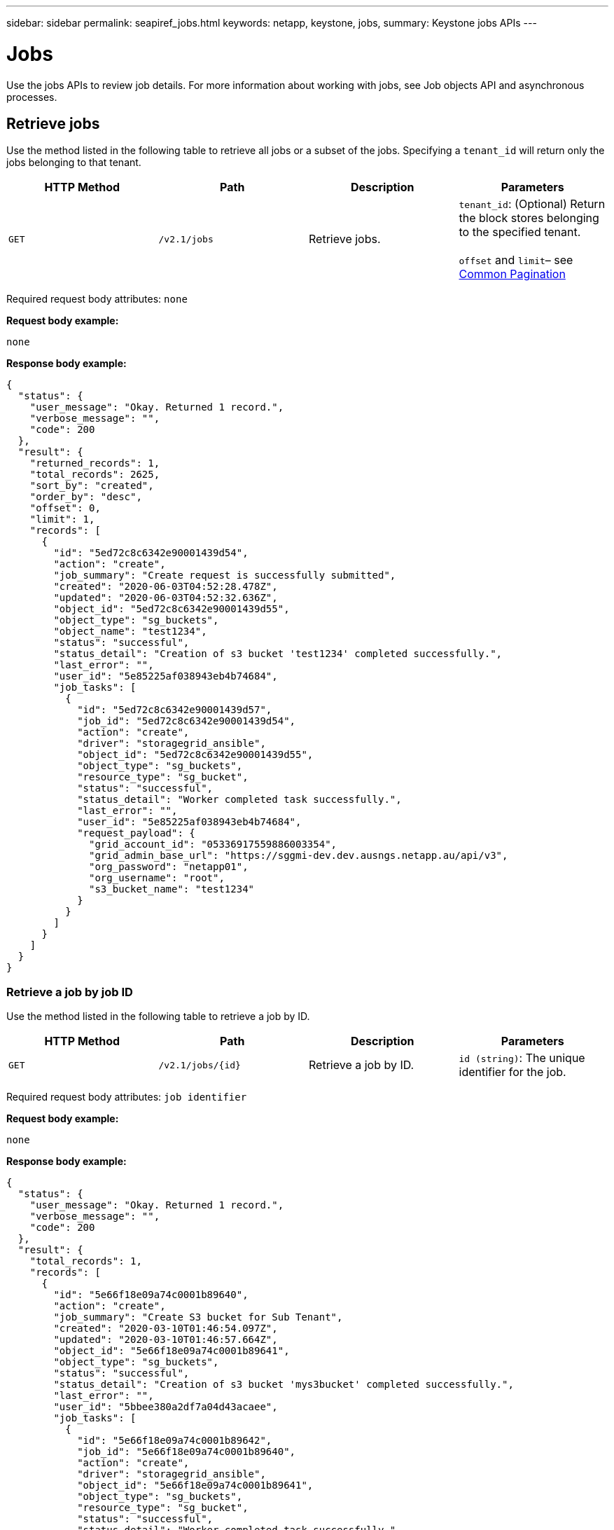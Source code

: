 ---
sidebar: sidebar
permalink: seapiref_jobs.html
keywords: netapp, keystone, jobs,
summary: Keystone jobs APIs
---

= Jobs
:hardbreaks:
:nofooter:
:icons: font
:linkattrs:
:imagesdir: ./media/

//
// This file was created with NDAC Version 2.0 (August 17, 2020)
//
// 2020-10-19 09:25:10.671606
//

[.lead]
Use the jobs APIs to review job details. For more information about working with jobs, see Job objects API and asynchronous processes.

== Retrieve jobs

Use the method listed in the following table to retrieve all jobs or a subset of the jobs. Specifying a `tenant_id` will return only the jobs belonging to that tenant.

|===
|HTTP Method |Path |Description |Parameters

|`GET`
|`/v2.1/jobs`
|Retrieve jobs.
|`tenant_id`: (Optional) Return the block stores belonging to the specified tenant.

`offset` and `limit`– see link:seapiref_netapp_service_engine_rest_apis.html#pagination>[Common Pagination]
|===

Required request body attributes: `none`

*Request body example:*

....
none
....

*Response body example:*

....
{
  "status": {
    "user_message": "Okay. Returned 1 record.",
    "verbose_message": "",
    "code": 200
  },
  "result": {
    "returned_records": 1,
    "total_records": 2625,
    "sort_by": "created",
    "order_by": "desc",
    "offset": 0,
    "limit": 1,
    "records": [
      {
        "id": "5ed72c8c6342e90001439d54",
        "action": "create",
        "job_summary": "Create request is successfully submitted",
        "created": "2020-06-03T04:52:28.478Z",
        "updated": "2020-06-03T04:52:32.636Z",
        "object_id": "5ed72c8c6342e90001439d55",
        "object_type": "sg_buckets",
        "object_name": "test1234",
        "status": "successful",
        "status_detail": "Creation of s3 bucket 'test1234' completed successfully.",
        "last_error": "",
        "user_id": "5e85225af038943eb4b74684",
        "job_tasks": [
          {
            "id": "5ed72c8c6342e90001439d57",
            "job_id": "5ed72c8c6342e90001439d54",
            "action": "create",
            "driver": "storagegrid_ansible",
            "object_id": "5ed72c8c6342e90001439d55",
            "object_type": "sg_buckets",
            "resource_type": "sg_bucket",
            "status": "successful",
            "status_detail": "Worker completed task successfully.",
            "last_error": "",
            "user_id": "5e85225af038943eb4b74684",
            "request_payload": {
              "grid_account_id": "05336917559886003354",
              "grid_admin_base_url": "https://sggmi-dev.dev.ausngs.netapp.au/api/v3",
              "org_password": "netapp01",
              "org_username": "root",
              "s3_bucket_name": "test1234"
            }
          }
        ]
      }
    ]
  }
}
....

=== Retrieve a job by job ID

Use the method listed in the following table to retrieve a job by ID.

|===
|HTTP Method |Path |Description |Parameters

|`GET`
|`/v2.1/jobs/{id}`
|Retrieve a job by ID.
|`id (string)`: The unique identifier for the job.
|===

Required request body attributes: `job identifier`

*Request body example:*

....
none
....

*Response body example:*

....
{
  "status": {
    "user_message": "Okay. Returned 1 record.",
    "verbose_message": "",
    "code": 200
  },
  "result": {
    "total_records": 1,
    "records": [
      {
        "id": "5e66f18e09a74c0001b89640",
        "action": "create",
        "job_summary": "Create S3 bucket for Sub Tenant",
        "created": "2020-03-10T01:46:54.097Z",
        "updated": "2020-03-10T01:46:57.664Z",
        "object_id": "5e66f18e09a74c0001b89641",
        "object_type": "sg_buckets",
        "status": "successful",
        "status_detail": "Creation of s3 bucket 'mys3bucket' completed successfully.",
        "last_error": "",
        "user_id": "5bbee380a2df7a04d43acaee",
        "job_tasks": [
          {
            "id": "5e66f18e09a74c0001b89642",
            "job_id": "5e66f18e09a74c0001b89640",
            "action": "create",
            "driver": "storagegrid_ansible",
            "object_id": "5e66f18e09a74c0001b89641",
            "object_type": "sg_buckets",
            "resource_type": "sg_bucket",
            "status": "successful",
            "status_detail": "Worker completed task successfully.",
            "last_error": "",
            "user_id": "5bbee380a2df7a04d43acaee",
            "request_payload": {
              "grid_account_id": "47490102387197219062",
              "grid_admin_base_url": "https://sggmi-dev.dev.ausngs.netapp.au/api/v3",
              "org_password": "netapp01",
              "org_username": "root",
              "s3_bucket_name": "mys3bucket"
            }
          }
        ]
      }
    ]
  }
}
....

== Job objects API and asynchronous processes

Some of the API calls, particularly those that are used for adding or modifying resources, can take longer to complete than other calls. NetApp Service Engine processes these long-running requests asynchronously.

After making an API call that runs asynchronously, the HTTP response code 202 indicates the request has been successfully validated and accepted, but not yet completed. The request is processed as a background task which continues to run after the initial HTTP response to the client. The response includes the job object anchoring the request, including its unique identifier.

=== Querying the job object associated with an API request

The job object returned in the HTTP response contains several properties. You can query the state property to determine if the request completed successfully. A job object can be in one of the following states:

* NORMAL
* WARNING
* PARTIAL_FAILURES
* ERROR

There are two techniques you can use when polling a job object to detect a terminal state for the task, either success or failure:

* Standard polling request: The current job state is returned immediately.
* Long polling request: When the job state moves to NORMAL, ERROR, or PARTIAL_FAILURES.

=== Steps for an asynchronous request

You can use the following high-level procedure to complete an asynchronous API call:

. Issue the asynchronous API call.
. Receive an HTTP response 202 indicating successful acceptance of the request.
. Extract the identifier for the job object from the response body.
. Within a loop, wait for the job object to reach the terminal state NORMAL, ERROR, or PARTIAL_FAILURES.
. Verify the terminal state of the job and retrieve the job result.
